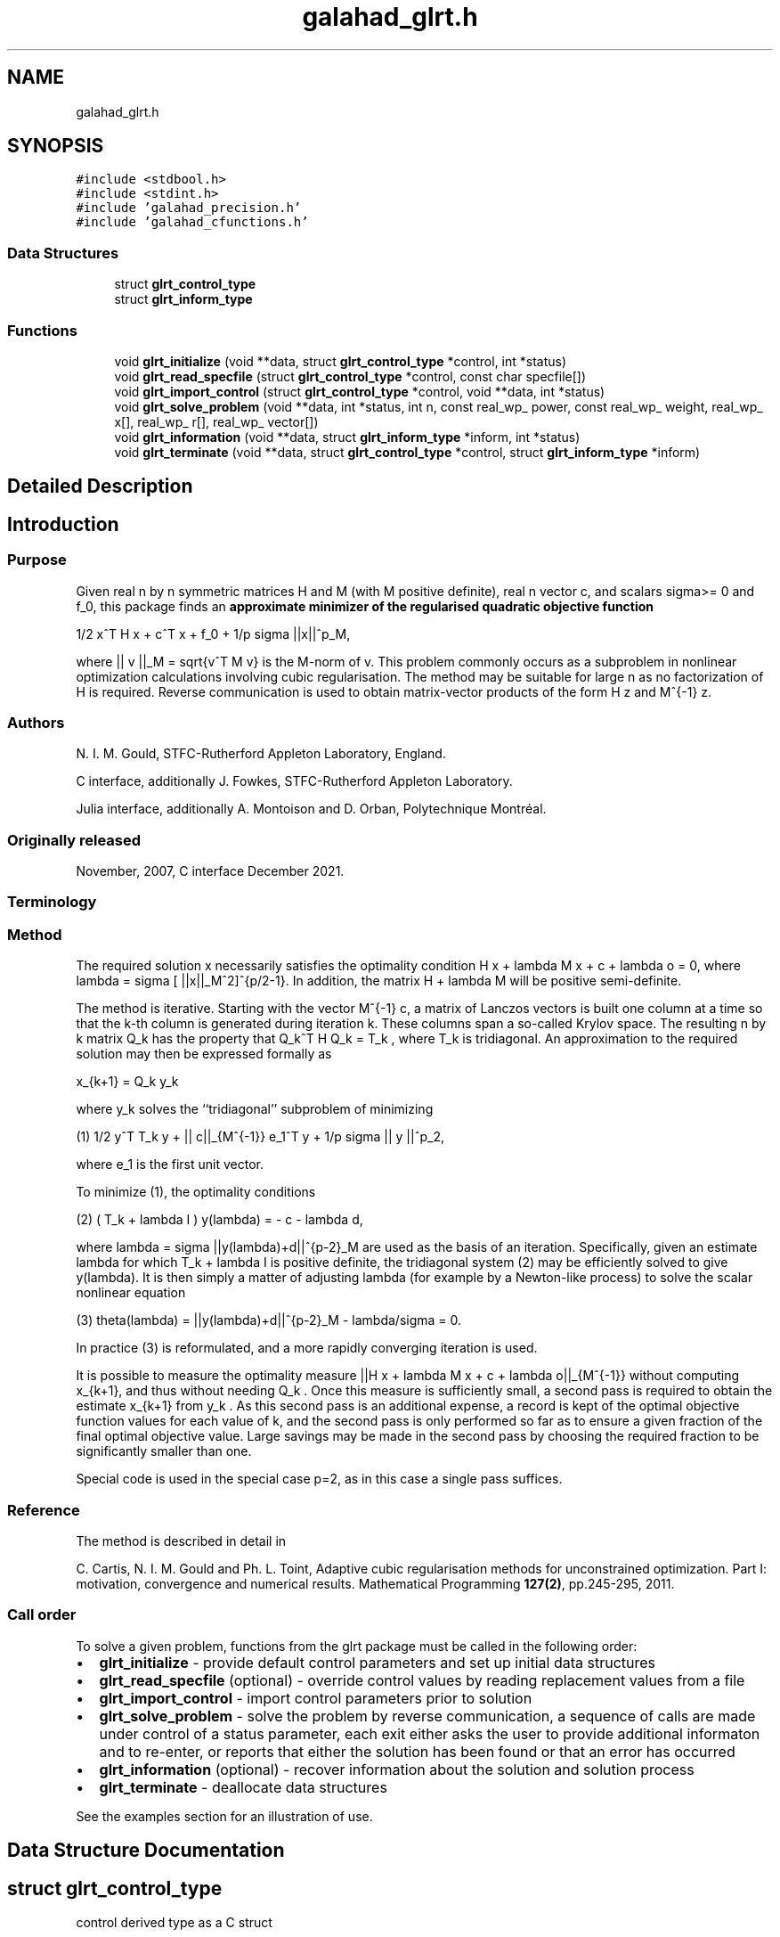 .TH "galahad_glrt.h" 3 "Wed May 3 2023" "C interfaces to GALAHAD GLRT" \" -*- nroff -*-
.ad l
.nh
.SH NAME
galahad_glrt.h
.SH SYNOPSIS
.br
.PP
\fC#include <stdbool\&.h>\fP
.br
\fC#include <stdint\&.h>\fP
.br
\fC#include 'galahad_precision\&.h'\fP
.br
\fC#include 'galahad_cfunctions\&.h'\fP
.br

.SS "Data Structures"

.in +1c
.ti -1c
.RI "struct \fBglrt_control_type\fP"
.br
.ti -1c
.RI "struct \fBglrt_inform_type\fP"
.br
.in -1c
.SS "Functions"

.in +1c
.ti -1c
.RI "void \fBglrt_initialize\fP (void **data, struct \fBglrt_control_type\fP *control, int *status)"
.br
.ti -1c
.RI "void \fBglrt_read_specfile\fP (struct \fBglrt_control_type\fP *control, const char specfile[])"
.br
.ti -1c
.RI "void \fBglrt_import_control\fP (struct \fBglrt_control_type\fP *control, void **data, int *status)"
.br
.ti -1c
.RI "void \fBglrt_solve_problem\fP (void **data, int *status, int n, const real_wp_ power, const real_wp_ weight, real_wp_ x[], real_wp_ r[], real_wp_ vector[])"
.br
.ti -1c
.RI "void \fBglrt_information\fP (void **data, struct \fBglrt_inform_type\fP *inform, int *status)"
.br
.ti -1c
.RI "void \fBglrt_terminate\fP (void **data, struct \fBglrt_control_type\fP *control, struct \fBglrt_inform_type\fP *inform)"
.br
.in -1c
.SH "Detailed Description"
.PP 

.SH "Introduction"
.PP
.SS "Purpose"
Given real n by n symmetric matrices H and M (with M positive definite), real n vector c, and scalars sigma>= 0 and f_0, this package finds an \fB approximate minimizer of the regularised quadratic objective function\fP \[1/2 x^T H x + c^T x + f_0 + \frac{1}{p} sigma ||x||_M^p,\]  
\n
1/2 x^T H x + c^T x + f_0 + 1/p sigma ||x||^p_M,
\n
 where || v ||_M = sqrt{v^T M v} is the M-norm of v\&. This problem commonly occurs as a subproblem in nonlinear optimization calculations involving cubic regularisation\&. The method may be suitable for large n as no factorization of H is required\&. Reverse communication is used to obtain matrix-vector products of the form H z and M^{-1} z\&.
.SS "Authors"
N\&. I\&. M\&. Gould, STFC-Rutherford Appleton Laboratory, England\&.
.PP
C interface, additionally J\&. Fowkes, STFC-Rutherford Appleton Laboratory\&.
.PP
Julia interface, additionally A\&. Montoison and D\&. Orban, Polytechnique Montréal\&.
.SS "Originally released"
November, 2007, C interface December 2021\&.
.SS "Terminology"
.SS "Method"
The required solution x necessarily satisfies the optimality condition H x + lambda M x + c + lambda o = 0, where lambda = sigma [ ||x||_M^2]^{p/2-1}\&. In addition, the matrix H + lambda M will be positive semi-definite\&.
.PP
The method is iterative\&. Starting with the vector M^{-1} c, a matrix of Lanczos vectors is built one column at a time so that the k-th column is generated during iteration k\&. These columns span a so-called Krylov space\&. The resulting n by k matrix Q_k has the property that Q_k^T H Q_k = T_k , where T_k is tridiagonal\&. An approximation to the required solution may then be expressed formally as \[x_{k+1} = Q_k y_k,\]  
\n
   x_{k+1}  =  Q_k y_k
\n
 where y_k solves the ``tridiagonal'' subproblem of minimizing \[(1) \;\;\; 1/2 y^T T_k y + || c||_{M^{-1}} e_1^T y + \frac{1}{p} sigma || y ||^p_2,\]  
\n
  (1) 1/2  y^T T_k y  + || c||_{M^{-1}} e_1^T y + 1/p sigma || y ||^p_2,
\n
 where e_1 is the first unit vector\&.
.PP
To minimize (1), the optimality conditions \[(2) \;\;\; ( T_k + lambda I ) y(lambda) = - c - lambda d,\]  
\n
  (2)   ( T_k + lambda I ) y(lambda) = - c - lambda d,
\n
 where lambda = sigma ||y(lambda)+d||^{p-2}_M are used as the basis of an iteration\&. Specifically, given an estimate lambda for which T_k + lambda I is positive definite, the tridiagonal system (2) may be efficiently solved to give y(lambda)\&. It is then simply a matter of adjusting lambda (for example by a Newton-like process) to solve the scalar nonlinear equation \[(3) \;\;\; \theta(lambda) = ||y(lambda)+d||^{p-2}_M - \frac{lambda}{sigma} = 0.\]  
\n
  (3) theta(lambda) =  ||y(lambda)+d||^{p-2}_M - lambda/sigma = 0.
\n
 In practice (3) is reformulated, and a more rapidly converging iteration is used\&.
.PP
It is possible to measure the optimality measure ||H x + lambda M x + c + lambda o||_{M^{-1}} without computing x_{k+1}, and thus without needing Q_k \&. Once this measure is sufficiently small, a second pass is required to obtain the estimate x_{k+1} from y_k \&. As this second pass is an additional expense, a record is kept of the optimal objective function values for each value of k, and the second pass is only performed so far as to ensure a given fraction of the final optimal objective value\&. Large savings may be made in the second pass by choosing the required fraction to be significantly smaller than one\&.
.PP
Special code is used in the special case p=2, as in this case a single pass suffices\&.
.SS "Reference"
The method is described in detail in
.PP
C\&. Cartis, N\&. I\&. M\&. Gould and Ph\&. L\&. Toint, Adaptive cubic regularisation methods for unconstrained optimization\&. Part I: motivation, convergence and numerical results\&. Mathematical Programming \fB127(2)\fP, pp\&.245-295, 2011\&.
.SS "Call order"
To solve a given problem, functions from the glrt package must be called in the following order:
.PP
.IP "\(bu" 2
\fBglrt_initialize\fP - provide default control parameters and set up initial data structures
.IP "\(bu" 2
\fBglrt_read_specfile\fP (optional) - override control values by reading replacement values from a file
.IP "\(bu" 2
\fBglrt_import_control\fP - import control parameters prior to solution
.IP "\(bu" 2
\fBglrt_solve_problem\fP - solve the problem by reverse communication, a sequence of calls are made under control of a status parameter, each exit either asks the user to provide additional informaton and to re-enter, or reports that either the solution has been found or that an error has occurred
.IP "\(bu" 2
\fBglrt_information\fP (optional) - recover information about the solution and solution process
.IP "\(bu" 2
\fBglrt_terminate\fP - deallocate data structures
.PP
.PP
   
  See the examples section for an illustration of use.
   
.SH "Data Structure Documentation"
.PP 
.SH "struct glrt_control_type"
.PP 
control derived type as a C struct 
.PP
\fBData Fields:\fP
.RS 4
bool \fIf_indexing\fP use C or Fortran sparse matrix indexing 
.br
.PP
int \fIerror\fP error and warning diagnostics occur on stream error 
.br
.PP
int \fIout\fP general output occurs on stream out 
.br
.PP
int \fIprint_level\fP the level of output required is specified by print_level 
.br
.PP
int \fIitmax\fP the maximum number of iterations allowed (-ve = no bound) 
.br
.PP
int \fIstopping_rule\fP the stopping rule used (see below)\&. Possible values are: 
.PD 0

.IP "\(bu" 2
1 stopping rule = norm of the step\&. 
.IP "\(bu" 2
2 stopping rule is norm of the step / sigma\&. 
.IP "\(bu" 2
other\&. stopping rule = 1\&.0\&. 
.PP

.br
.PP
int \fIfreq\fP frequency for solving the reduced tri-diagonal problem 
.br
.PP
int \fIextra_vectors\fP the number of extra work vectors of length n used 
.br
.PP
int \fIritz_printout_device\fP the unit number for writing debug Ritz values 
.br
.PP
real_wp_ \fIstop_relative\fP the iteration stops successfully when the gradient in the M^{-1} norm is smaller than max( stop_relative * min( 1, stopping_rule ) * norm initial gradient, stop_absolute ) 
.br
.PP
real_wp_ \fIstop_absolute\fP see stop_relative 
.br
.PP
real_wp_ \fIfraction_opt\fP an estimate of the solution that gives at least \&.fraction_opt times the optimal objective value will be found 
.br
.PP
real_wp_ \fIrminvr_zero\fP the smallest value that the square of the M norm of the gradient of the objective may be before it is considered to be zero 
.br
.PP
real_wp_ \fIf_0\fP the constant term, f0, in the objective function 
.br
.PP
bool \fIunitm\fP is M the identity matrix ? 
.br
.PP
bool \fIimpose_descent\fP is descent required i\&.e\&., should c^T x < 0 ? 
.br
.PP
bool \fIspace_critical\fP if \&.space_critical true, every effort will be made to use as little space as possible\&. This may result in longer computation time 
.br
.PP
bool \fIdeallocate_error_fatal\fP if \&.deallocate_error_fatal is true, any array/pointer deallocation error will terminate execution\&. Otherwise, computation will continue 
.br
.PP
bool \fIprint_ritz_values\fP should the Ritz values be written to the debug stream? 
.br
.PP
char \fIritz_file_name[31]\fP name of debug file containing the Ritz values 
.br
.PP
char \fIprefix[31]\fP all output lines will be prefixed by \&.prefix(2:LEN(TRIM(\&.prefix))-1) where \&.prefix contains the required string enclosed in quotes, e\&.g\&. 'string' or 'string' 
.br
.PP
.RE
.PP
.SH "struct glrt_inform_type"
.PP 
inform derived type as a C struct 
.PP
\fBData Fields:\fP
.RS 4
int \fIstatus\fP return status\&. See \fBglrt_solve_problem\fP for details 
.br
.PP
int \fIalloc_status\fP the status of the last attempted allocation/deallocation 
.br
.PP
char \fIbad_alloc[81]\fP the name of the array for which an allocation/deallocation error occurred 
.br
.PP
int \fIiter\fP the total number of iterations required 
.br
.PP
int \fIiter_pass2\fP the total number of pass-2 iterations required 
.br
.PP
real_wp_ \fIobj\fP the value of the quadratic function 
.br
.PP
real_wp_ \fIobj_regularized\fP the value of the regularized quadratic function 
.br
.PP
real_wp_ \fImultiplier\fP the multiplier, sigma ||x||^{p-2} 
.br
.PP
real_wp_ \fIxpo_norm\fP the value of the norm ||x||_M 
.br
.PP
real_wp_ \fIleftmost\fP an estimate of the leftmost generalized eigenvalue of the pencil (H,M) 
.br
.PP
bool \fInegative_curvature\fP was negative curvature encountered ? 
.br
.PP
bool \fIhard_case\fP did the hard case occur ? 
.br
.PP
.RE
.PP
.SH "Function Documentation"
.PP 
.SS "void glrt_initialize (void ** data, struct \fBglrt_control_type\fP * control, int * status)"
Set default control values and initialize private data
.PP
\fBParameters\fP
.RS 4
\fIdata\fP holds private internal data
.br
\fIcontrol\fP is a struct containing control information (see \fBglrt_control_type\fP)
.br
\fIstatus\fP is a scalar variable of type int, that gives the exit status from the package\&. Possible values are (currently): 
.PD 0

.IP "\(bu" 2
0\&. The import was succesful\&. 
.PP
.RE
.PP

.SS "void glrt_read_specfile (struct \fBglrt_control_type\fP * control, const char specfile[])"
Read the content of a specification file, and assign values associated with given keywords to the corresponding control parameters\&. By default, the spcification file will be named RUNGLRT\&.SPC and lie in the current directory\&. Refer to Table 2\&.1 in the fortran documentation provided in $GALAHAD/doc/glrt\&.pdf for a list of keywords that may be set\&.
.PP
\fBParameters\fP
.RS 4
\fIcontrol\fP is a struct containing control information (see \fBglrt_control_type\fP) 
.br
\fIspecfile\fP is a character string containing the name of the specification file 
.RE
.PP

.SS "void glrt_import_control (struct \fBglrt_control_type\fP * control, void ** data, int * status)"
Import control parameters prior to solution\&.
.PP
\fBParameters\fP
.RS 4
\fIcontrol\fP is a struct whose members provide control paramters for the remaining prcedures (see \fBglrt_control_type\fP)
.br
\fIdata\fP holds private internal data
.br
\fIstatus\fP is a scalar variable of type int, that gives the exit status from the package\&. Possible values are (currently): 
.PD 0

.IP "\(bu" 2
1\&. The import was succesful, and the package is ready for the solve phase 
.PP
.RE
.PP

.SS "void glrt_solve_problem (void ** data, int * status, int n, const real_wp_ power, const real_wp_ weight, real_wp_ x[], real_wp_ r[], real_wp_ vector[])"
Solve the regularized-quadratic problem using reverse communication\&.
.PP
\fBParameters\fP
.RS 4
\fIdata\fP holds private internal data
.br
\fIstatus\fP is a scalar variable of type int, that gives the entry and exit status from the package\&. 
.br
 This must be set to 
.PD 0

.IP "\(bu" 2
1\&. on initial entry\&. Set r (below) to c for this entry\&. 
.IP "\(bu" 2
6\&. the iteration is to be restarted with a larger weight but with all other data unchanged\&. Set r (below) to c for this entry\&.
.PP
Possible exit values are: 
.PD 0

.IP "\(bu" 2
0\&. the solution has been found 
.IP "\(bu" 2
2\&. the inverse of M must be applied to vector with the result returned in vector and the function re-entered with all other data unchanged\&. This will only happen if control\&.unitm is false 
.IP "\(bu" 2
3\&. the product H * vector must be formed, with the result returned in vector and the function re-entered with all other data unchanged 
.IP "\(bu" 2
4\&. The iteration must be restarted\&. Reset r (below) to c and re-enter with all other data unchanged\&. 
.IP "\(bu" 2
-1\&. an array allocation has failed 
.IP "\(bu" 2
-2\&. an array deallocation has failed 
.IP "\(bu" 2
-3\&. n and/or radius is not positive 
.IP "\(bu" 2
-7\&. the problem is unbounded from below\&. This can only happen if power = 2, and in this case the objective is unbounded along the arc x + t vector as t goes to infinity 
.IP "\(bu" 2
-15\&. the matrix M appears to be indefinite 
.IP "\(bu" 2
-18\&. the iteration limit has been exceeded
.PP
.br
\fIn\fP is a scalar variable of type int, that holds the number of variables
.br
\fIpower\fP is a scalar of type double, that holds the egularization power, p >= 2
.br
\fIweight\fP is a scalar of type double, that holds the positive regularization weight, sigma
.br
\fIx\fP is a one-dimensional array of size n and type double, that holds the solution x\&. The j-th component of x, j = 0, \&.\&.\&. , n-1, contains x_j \&.
.br
\fIr\fP is a one-dimensional array of size n and type double, that that must be set to c on entry (status = 1) and re-entry (status = 4, 5)\&. On exit, r contains the resiual H x + c\&.
.br
\fIvector\fP is a one-dimensional array of size n and type double, that should be used and reset appropriately when status = 2 and 3 as directed\&. 
.RE
.PP

.SS "void glrt_information (void ** data, struct \fBglrt_inform_type\fP * inform, int * status)"
Provides output information
.PP
\fBParameters\fP
.RS 4
\fIdata\fP holds private internal data
.br
\fIinform\fP is a struct containing output information (see \fBglrt_inform_type\fP)
.br
\fIstatus\fP is a scalar variable of type int, that gives the exit status from the package\&. Possible values are (currently): 
.PD 0

.IP "\(bu" 2
0\&. The values were recorded succesfully 
.PP
.RE
.PP

.SS "void glrt_terminate (void ** data, struct \fBglrt_control_type\fP * control, struct \fBglrt_inform_type\fP * inform)"
Deallocate all internal private storage
.PP
\fBParameters\fP
.RS 4
\fIdata\fP holds private internal data
.br
\fIcontrol\fP is a struct containing control information (see \fBglrt_control_type\fP)
.br
\fIinform\fP is a struct containing output information (see \fBglrt_inform_type\fP) 
.RE
.PP

.SH "Author"
.PP 
Generated automatically by Doxygen for C interfaces to GALAHAD GLRT from the source code\&.
